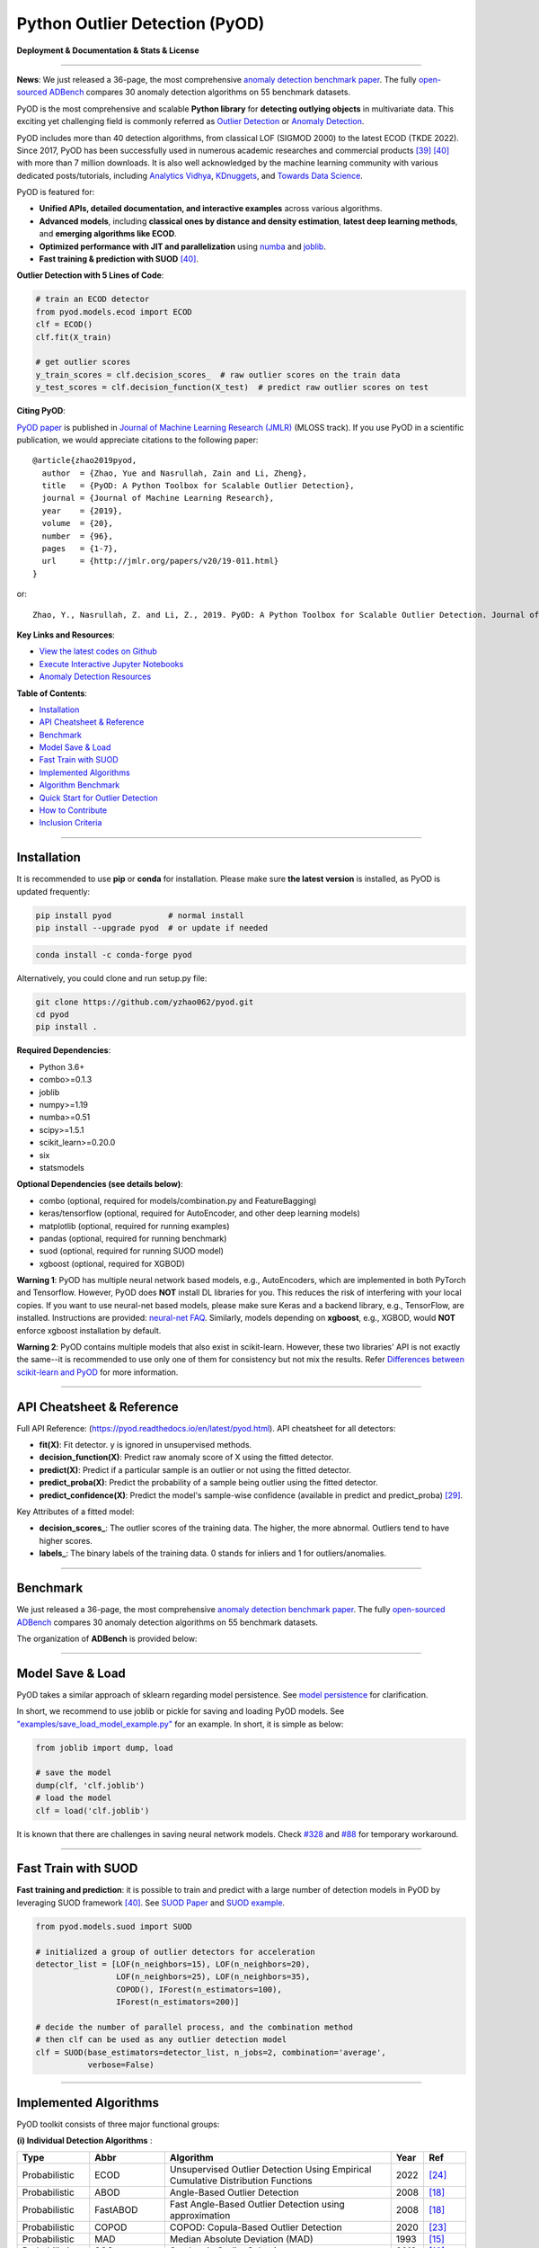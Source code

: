 Python Outlier Detection (PyOD)
===============================

**Deployment & Documentation & Stats & License**

.. image:: https://img.shields.io/pypi/v/pyod.svg?color=brightgreen
   :target: https://pypi.org/project/pyod/
   :alt: PyPI version


.. image:: https://anaconda.org/conda-forge/pyod/badges/version.svg
   :target: https://anaconda.org/conda-forge/pyod
   :alt: Anaconda version


.. image:: https://readthedocs.org/projects/pyod/badge/?version=latest
   :target: https://pyod.readthedocs.io/en/latest/?badge=latest
   :alt: Documentation status


.. image:: https://img.shields.io/github/stars/yzhao062/pyod.svg
   :target: https://github.com/yzhao062/pyod/stargazers
   :alt: GitHub stars


.. image:: https://img.shields.io/github/forks/yzhao062/pyod.svg?color=blue
   :target: https://github.com/yzhao062/pyod/network
   :alt: GitHub forks


.. image:: https://pepy.tech/badge/pyod
   :target: https://pepy.tech/project/pyod
   :alt: Downloads

.. image:: https://github.com/yzhao062/pyod/actions/workflows/testing.yml/badge.svg
   :target: https://github.com/yzhao062/pyod/actions/workflows/testing.yml
   :alt: testing


.. image:: https://coveralls.io/repos/github/yzhao062/pyod/badge.svg
   :target: https://coveralls.io/github/yzhao062/pyod
   :alt: Coverage Status


.. image:: https://api.codeclimate.com/v1/badges/bdc3d8d0454274c753c4/maintainability
   :target: https://codeclimate.com/github/yzhao062/Pyod/maintainability
   :alt: Maintainability


.. image:: https://img.shields.io/github/license/yzhao062/pyod.svg
   :target: https://github.com/yzhao062/pyod/blob/master/LICENSE
   :alt: License

.. image:: https://img.shields.io/badge/ADBench-benchmark_results-pink
   :target: https://github.com/Minqi824/ADBench
   :alt: Benchmark


-----

**News**: We just released a 36-page, the most comprehensive `anomaly detection benchmark paper <https://www.andrew.cmu.edu/user/yuezhao2/papers/22-preprint-adbench.pdf>`_.
The fully `open-sourced ADBench <https://github.com/Minqi824/ADBench>`_ compares 30 anomaly detection algorithms on 55 benchmark datasets.

PyOD is the most comprehensive and scalable **Python library** for **detecting outlying objects** in
multivariate data. This exciting yet challenging field is commonly referred as 
`Outlier Detection <https://en.wikipedia.org/wiki/Anomaly_detection>`_
or `Anomaly Detection <https://en.wikipedia.org/wiki/Anomaly_detection>`_.

PyOD includes more than 40 detection algorithms, from classical LOF (SIGMOD 2000) to
the latest ECOD (TKDE 2022). Since 2017, PyOD has been successfully used in numerous academic researches and
commercial products [#Zhao2019LSCP]_ [#Zhao2021SUOD]_ with more than 7 million downloads.
It is also well acknowledged by the machine learning community with various dedicated posts/tutorials, including
`Analytics Vidhya <https://www.analyticsvidhya.com/blog/2019/02/outlier-detection-python-pyod/>`_,
`KDnuggets <https://www.kdnuggets.com/2019/02/outlier-detection-methods-cheat-sheet.html>`_, and
`Towards Data Science <https://towardsdatascience.com/anomaly-detection-for-dummies-15f148e559c1>`_.


PyOD is featured for:

* **Unified APIs, detailed documentation, and interactive examples** across various algorithms.
* **Advanced models**\ , including **classical ones by distance and density estimation**, **latest deep learning methods**, and **emerging algorithms like ECOD**.
* **Optimized performance with JIT and parallelization** using `numba <https://github.com/numba/numba>`_ and `joblib <https://github.com/joblib/joblib>`_.
* **Fast training & prediction with SUOD** [#Zhao2021SUOD]_.


**Outlier Detection with 5 Lines of Code**\ :


.. code-block:: python


    # train an ECOD detector
    from pyod.models.ecod import ECOD
    clf = ECOD()
    clf.fit(X_train)

    # get outlier scores
    y_train_scores = clf.decision_scores_  # raw outlier scores on the train data
    y_test_scores = clf.decision_function(X_test)  # predict raw outlier scores on test


**Citing PyOD**\ :

`PyOD paper <http://www.jmlr.org/papers/volume20/19-011/19-011.pdf>`_ is published in
`Journal of Machine Learning Research (JMLR) <http://www.jmlr.org/>`_ (MLOSS track).
If you use PyOD in a scientific publication, we would appreciate
citations to the following paper::

    @article{zhao2019pyod,
      author  = {Zhao, Yue and Nasrullah, Zain and Li, Zheng},
      title   = {PyOD: A Python Toolbox for Scalable Outlier Detection},
      journal = {Journal of Machine Learning Research},
      year    = {2019},
      volume  = {20},
      number  = {96},
      pages   = {1-7},
      url     = {http://jmlr.org/papers/v20/19-011.html}
    }

or::

    Zhao, Y., Nasrullah, Z. and Li, Z., 2019. PyOD: A Python Toolbox for Scalable Outlier Detection. Journal of machine learning research (JMLR), 20(96), pp.1-7.


**Key Links and Resources**\ :


* `View the latest codes on Github <https://github.com/yzhao062/pyod>`_
* `Execute Interactive Jupyter Notebooks <https://mybinder.org/v2/gh/yzhao062/pyod/master>`_
* `Anomaly Detection Resources <https://github.com/yzhao062/anomaly-detection-resources>`_


**Table of Contents**\ :


* `Installation <#installation>`_
* `API Cheatsheet & Reference <#api-cheatsheet--reference>`_
* `Benchmark <#benchmark>`_
* `Model Save & Load <#model-save--load>`_
* `Fast Train with SUOD <#fast-train-with-suod>`_
* `Implemented Algorithms <#implemented-algorithms>`_
* `Algorithm Benchmark <#algorithm-benchmark>`_
* `Quick Start for Outlier Detection <#quick-start-for-outlier-detection>`_
* `How to Contribute <#how-to-contribute>`_
* `Inclusion Criteria <#inclusion-criteria>`_


----


Installation
^^^^^^^^^^^^

It is recommended to use **pip** or **conda** for installation. Please make sure
**the latest version** is installed, as PyOD is updated frequently:

.. code-block:: bash

   pip install pyod            # normal install
   pip install --upgrade pyod  # or update if needed

.. code-block:: bash

   conda install -c conda-forge pyod

Alternatively, you could clone and run setup.py file:

.. code-block:: bash

   git clone https://github.com/yzhao062/pyod.git
   cd pyod
   pip install .


**Required Dependencies**\ :


* Python 3.6+
* combo>=0.1.3
* joblib
* numpy>=1.19
* numba>=0.51
* scipy>=1.5.1
* scikit_learn>=0.20.0
* six
* statsmodels

**Optional Dependencies (see details below)**\ :

* combo (optional, required for models/combination.py and FeatureBagging)
* keras/tensorflow (optional, required for AutoEncoder, and other deep learning models)
* matplotlib (optional, required for running examples)
* pandas (optional, required for running benchmark)
* suod (optional, required for running SUOD model)
* xgboost (optional, required for XGBOD)

**Warning 1**\ :
PyOD has multiple neural network based models, e.g., AutoEncoders, which are
implemented in both PyTorch and Tensorflow. However, PyOD does **NOT** install DL libraries for you.
This reduces the risk of interfering with your local copies.
If you want to use neural-net based models, please make sure Keras and a backend library, e.g., TensorFlow, are installed.
Instructions are provided: `neural-net FAQ <https://github.com/yzhao062/pyod/wiki/Setting-up-Keras-and-Tensorflow-for-Neural-net-Based-models>`_.
Similarly, models depending on **xgboost**, e.g., XGBOD, would **NOT** enforce xgboost installation by default.

**Warning 2**\ :
PyOD contains multiple models that also exist in scikit-learn. However, these two
libraries' API is not exactly the same--it is recommended to use only one of them
for consistency but not mix the results. Refer `Differences between scikit-learn and PyOD <https://pyod.readthedocs.io/en/latest/issues.html>`_
for more information.


----


API Cheatsheet & Reference
^^^^^^^^^^^^^^^^^^^^^^^^^^

Full API Reference: (https://pyod.readthedocs.io/en/latest/pyod.html). API cheatsheet for all detectors:


* **fit(X)**\ : Fit detector. y is ignored in unsupervised methods.
* **decision_function(X)**\ : Predict raw anomaly score of X using the fitted detector.
* **predict(X)**\ : Predict if a particular sample is an outlier or not using the fitted detector.
* **predict_proba(X)**\ : Predict the probability of a sample being outlier using the fitted detector.
* **predict_confidence(X)**\ : Predict the model's sample-wise confidence (available in predict and predict_proba) [#Perini2020Quantifying]_.


Key Attributes of a fitted model:


* **decision_scores_**\ : The outlier scores of the training data. The higher, the more abnormal.
  Outliers tend to have higher scores.
* **labels_**\ : The binary labels of the training data. 0 stands for inliers and 1 for outliers/anomalies.


----


Benchmark
^^^^^^^^^

We just released a 36-page, the most comprehensive `anomaly detection benchmark paper <https://www.andrew.cmu.edu/user/yuezhao2/papers/22-preprint-adbench.pdf>`_.
The fully `open-sourced ADBench <https://github.com/Minqi824/ADBench>`_ compares 30 anomaly detection algorithms on 55 benchmark datasets.

The organization of **ADBench** is provided below:

.. image:: https://github.com/Minqi824/ADBench/blob/main/figs/ADBench.png?raw=true
   :target: https://github.com/Minqi824/ADBench/blob/main/figs/ADBench.png?raw=true
   :alt: benchmark


----

Model Save & Load
^^^^^^^^^^^^^^^^^

PyOD takes a similar approach of sklearn regarding model persistence.
See `model persistence <https://scikit-learn.org/stable/modules/model_persistence.html>`_ for clarification.

In short, we recommend to use joblib or pickle for saving and loading PyOD models.
See `"examples/save_load_model_example.py" <https://github.com/yzhao062/pyod/blob/master/examples/save_load_model_example.py>`_ for an example.
In short, it is simple as below:

.. code-block:: python

    from joblib import dump, load

    # save the model
    dump(clf, 'clf.joblib')
    # load the model
    clf = load('clf.joblib')

It is known that there are challenges in saving neural network models.
Check `#328 <https://github.com/yzhao062/pyod/issues/328#issuecomment-917192704>`_
and `#88 <https://github.com/yzhao062/pyod/issues/88#issuecomment-615343139>`_
for temporary workaround.


----


Fast Train with SUOD
^^^^^^^^^^^^^^^^^^^^

**Fast training and prediction**: it is possible to train and predict with
a large number of detection models in PyOD by leveraging SUOD framework [#Zhao2021SUOD]_.
See  `SUOD Paper <https://www.andrew.cmu.edu/user/yuezhao2/papers/21-mlsys-suod.pdf>`_
and  `SUOD example <https://github.com/yzhao062/pyod/blob/master/examples/suod_example.py>`_.


.. code-block:: python

    from pyod.models.suod import SUOD

    # initialized a group of outlier detectors for acceleration
    detector_list = [LOF(n_neighbors=15), LOF(n_neighbors=20),
                     LOF(n_neighbors=25), LOF(n_neighbors=35),
                     COPOD(), IForest(n_estimators=100),
                     IForest(n_estimators=200)]

    # decide the number of parallel process, and the combination method
    # then clf can be used as any outlier detection model
    clf = SUOD(base_estimators=detector_list, n_jobs=2, combination='average',
               verbose=False)




----



Implemented Algorithms
^^^^^^^^^^^^^^^^^^^^^^

PyOD toolkit consists of three major functional groups:

**(i) Individual Detection Algorithms** :

===================  ==================  ======================================================================================================  =====  ========================================
Type                 Abbr                Algorithm                                                                                               Year   Ref
===================  ==================  ======================================================================================================  =====  ========================================
Probabilistic        ECOD                Unsupervised Outlier Detection Using Empirical Cumulative Distribution Functions                        2022   [#Li2021ECOD]_
Probabilistic        ABOD                Angle-Based Outlier Detection                                                                           2008   [#Kriegel2008Angle]_
Probabilistic        FastABOD            Fast Angle-Based Outlier Detection using approximation                                                  2008   [#Kriegel2008Angle]_
Probabilistic        COPOD               COPOD: Copula-Based Outlier Detection                                                                   2020   [#Li2020COPOD]_
Probabilistic        MAD                 Median Absolute Deviation (MAD)                                                                         1993   [#Iglewicz1993How]_
Probabilistic        SOS                 Stochastic Outlier Selection                                                                            2012   [#Janssens2012Stochastic]_
Probabilistic        KDE                 Outlier Detection with Kernel Density Functions                                                         2007   [#Latecki2007Outlier]_
Probabilistic        Sampling            Rapid distance-based outlier detection via sampling                                                     2013   [#Sugiyama2013Rapid]_
Probabilistic        GMM                 Probabilistic Mixture Modeling for Outlier Analysis                                                            [#Aggarwal2015Outlier]_ [Ch.2]
Linear Model         PCA                 Principal Component Analysis (the sum of weighted projected distances to the eigenvector hyperplanes)   2003   [#Shyu2003A]_
Linear Model         MCD                 Minimum Covariance Determinant (use the mahalanobis distances as the outlier scores)                    1999   [#Hardin2004Outlier]_ [#Rousseeuw1999A]_
Linear Model         CD                  Use Cook's distance for outlier detection                                                               1977   [#Cook1977Detection]_
Linear Model         OCSVM               One-Class Support Vector Machines                                                                       2001   [#Scholkopf2001Estimating]_
Linear Model         LMDD                Deviation-based Outlier Detection (LMDD)                                                                1996   [#Arning1996A]_
Proximity-Based      LOF                 Local Outlier Factor                                                                                    2000   [#Breunig2000LOF]_
Proximity-Based      COF                 Connectivity-Based Outlier Factor                                                                       2002   [#Tang2002Enhancing]_
Proximity-Based      (Incremental) COF   Memory Efficient Connectivity-Based Outlier Factor (slower but reduce storage complexity)               2002   [#Tang2002Enhancing]_
Proximity-Based      CBLOF               Clustering-Based Local Outlier Factor                                                                   2003   [#He2003Discovering]_
Proximity-Based      LOCI                LOCI: Fast outlier detection using the local correlation integral                                       2003   [#Papadimitriou2003LOCI]_
Proximity-Based      HBOS                Histogram-based Outlier Score                                                                           2012   [#Goldstein2012Histogram]_
Proximity-Based      kNN                 k Nearest Neighbors (use the distance to the kth nearest neighbor as the outlier score)                 2000   [#Ramaswamy2000Efficient]_
Proximity-Based      AvgKNN              Average kNN (use the average distance to k nearest neighbors as the outlier score)                      2002   [#Angiulli2002Fast]_
Proximity-Based      MedKNN              Median kNN (use the median distance to k nearest neighbors as the outlier score)                        2002   [#Angiulli2002Fast]_
Proximity-Based      SOD                 Subspace Outlier Detection                                                                              2009   [#Kriegel2009Outlier]_
Proximity-Based      ROD                 Rotation-based Outlier Detection                                                                        2020   [#Almardeny2020A]_
Outlier Ensembles    IForest             Isolation Forest                                                                                        2008   [#Liu2008Isolation]_
Outlier Ensembles    INNE                Isolation-based Anomaly Detection Using Nearest-Neighbor Ensembles                                      2018   [#Bandaragoda2018Isolation]_
Outlier Ensembles    FB                  Feature Bagging                                                                                         2005   [#Lazarevic2005Feature]_
Outlier Ensembles    LSCP                LSCP: Locally Selective Combination of Parallel Outlier Ensembles                                       2019   [#Zhao2019LSCP]_
Outlier Ensembles    XGBOD               Extreme Boosting Based Outlier Detection **(Supervised)**                                               2018   [#Zhao2018XGBOD]_
Outlier Ensembles    LODA                Lightweight On-line Detector of Anomalies                                                               2016   [#Pevny2016Loda]_
Outlier Ensembles    SUOD                SUOD: Accelerating Large-scale Unsupervised Heterogeneous Outlier Detection **(Acceleration)**          2021   [#Zhao2021SUOD]_
Neural Networks      AutoEncoder         Fully connected AutoEncoder (use reconstruction error as the outlier score)                                    [#Aggarwal2015Outlier]_ [Ch.3]
Neural Networks      VAE                 Variational AutoEncoder (use reconstruction error as the outlier score)                                 2013   [#Kingma2013Auto]_
Neural Networks      Beta-VAE            Variational AutoEncoder (all customized loss term by varying gamma and capacity)                        2018   [#Burgess2018Understanding]_
Neural Networks      SO_GAAL             Single-Objective Generative Adversarial Active Learning                                                 2019   [#Liu2019Generative]_
Neural Networks      MO_GAAL             Multiple-Objective Generative Adversarial Active Learning                                               2019   [#Liu2019Generative]_
Neural Networks      DeepSVDD            Deep One-Class Classification                                                                           2018   [#Ruff2018Deep]_
===================  ==================  ======================================================================================================  =====  ========================================


**(ii) Outlier Ensembles & Outlier Detector Combination Frameworks**:

===================  ================  =====================================================================================================  =====  ========================================
Type                 Abbr              Algorithm                                                                                              Year   Ref
===================  ================  =====================================================================================================  =====  ========================================
Outlier Ensembles    FB                Feature Bagging                                                                                        2005   [#Lazarevic2005Feature]_
Outlier Ensembles    LSCP              LSCP: Locally Selective Combination of Parallel Outlier Ensembles                                      2019   [#Zhao2019LSCP]_
Outlier Ensembles    XGBOD             Extreme Boosting Based Outlier Detection **(Supervised)**                                              2018   [#Zhao2018XGBOD]_
Outlier Ensembles    LODA              Lightweight On-line Detector of Anomalies                                                              2016   [#Pevny2016Loda]_
Outlier Ensembles    SUOD              SUOD: Accelerating Large-scale Unsupervised Heterogeneous Outlier Detection **(Acceleration)**         2021   [#Zhao2021SUOD]_
Outlier Ensembles    INNE              Isolation-based Anomaly Detection Using Nearest-Neighbor Ensembles                                     2018   [#Bandaragoda2018Isolation]_
Combination          Average           Simple combination by averaging the scores                                                             2015   [#Aggarwal2015Theoretical]_
Combination          Weighted Average  Simple combination by averaging the scores with detector weights                                       2015   [#Aggarwal2015Theoretical]_
Combination          Maximization      Simple combination by taking the maximum scores                                                        2015   [#Aggarwal2015Theoretical]_
Combination          AOM               Average of Maximum                                                                                     2015   [#Aggarwal2015Theoretical]_
Combination          MOA               Maximization of Average                                                                                2015   [#Aggarwal2015Theoretical]_
Combination          Median            Simple combination by taking the median of the scores                                                  2015   [#Aggarwal2015Theoretical]_
Combination          majority Vote     Simple combination by taking the majority vote of the labels (weights can be used)                     2015   [#Aggarwal2015Theoretical]_
===================  ================  =====================================================================================================  =====  ========================================


**(iii) Utility Functions**:

===================  ======================  =====================================================================================================================================================  ======================================================================================================================================
Type                 Name                    Function                                                                                                                                               Documentation
===================  ======================  =====================================================================================================================================================  ======================================================================================================================================
Data                 generate_data           Synthesized data generation; normal data is generated by a multivariate Gaussian and outliers are generated by a uniform distribution                  `generate_data <https://pyod.readthedocs.io/en/latest/pyod.utils.html#module-pyod.utils.data.generate_data>`_
Data                 generate_data_clusters  Synthesized data generation in clusters; more complex data patterns can be created with multiple clusters                                              `generate_data_clusters <https://pyod.readthedocs.io/en/latest/pyod.utils.html#pyod.utils.data.generate_data_clusters>`_
Stat                 wpearsonr               Calculate the weighted Pearson correlation of two samples                                                                                              `wpearsonr <https://pyod.readthedocs.io/en/latest/pyod.utils.html#module-pyod.utils.stat_models.wpearsonr>`_
Utility              get_label_n             Turn raw outlier scores into binary labels by assign 1 to top n outlier scores                                                                         `get_label_n <https://pyod.readthedocs.io/en/latest/pyod.utils.html#module-pyod.utils.utility.get_label_n>`_
Utility              precision_n_scores      calculate precision @ rank n                                                                                                                           `precision_n_scores <https://pyod.readthedocs.io/en/latest/pyod.utils.html#module-pyod.utils.utility.precision_n_scores>`_
===================  ======================  =====================================================================================================================================================  ======================================================================================================================================

----


Algorithm Benchmark
^^^^^^^^^^^^^^^^^^^

**The comparison among of implemented models** is made available below
(\ `Figure <https://raw.githubusercontent.com/yzhao062/pyod/master/examples/ALL.png>`_\ ,
`compare_all_models.py <https://github.com/yzhao062/pyod/blob/master/examples/compare_all_models.py>`_\ ,
`Interactive Jupyter Notebooks <https://mybinder.org/v2/gh/yzhao062/pyod/master>`_\ ).
For Jupyter Notebooks, please navigate to **"/notebooks/Compare All Models.ipynb"**.


.. image:: https://raw.githubusercontent.com/yzhao062/pyod/master/examples/ALL.png
   :target: https://raw.githubusercontent.com/yzhao062/pyod/master/examples/ALL.png
   :alt: Comparision_of_All

A benchmark is supplied for select algorithms to provide an overview of the implemented models.
In total, 17 benchmark datasets are used for comparison, which
can be downloaded at `ODDS <http://odds.cs.stonybrook.edu/#table1>`_.

For each dataset, it is first split into 60% for training and 40% for testing.
All experiments are repeated 10 times independently with random splits.
The mean of 10 trials is regarded as the final result. Three evaluation metrics
are provided:

- The area under receiver operating characteristic (ROC) curve
- Precision @ rank n (P@N)
- Execution time

Check the latest `benchmark <https://pyod.readthedocs.io/en/latest/benchmark.html>`_. You could replicate this process by running
`benchmark.py <https://github.com/yzhao062/pyod/blob/master/notebooks/benchmark.py>`_.


----


Quick Start for Outlier Detection
^^^^^^^^^^^^^^^^^^^^^^^^^^^^^^^^^

PyOD has been well acknowledged by the machine learning community with a few featured posts and tutorials.

**Analytics Vidhya**: `An Awesome Tutorial to Learn Outlier Detection in Python using PyOD Library <https://www.analyticsvidhya.com/blog/2019/02/outlier-detection-python-pyod/>`_

**KDnuggets**: `Intuitive Visualization of Outlier Detection Methods <https://www.kdnuggets.com/2019/02/outlier-detection-methods-cheat-sheet.html>`_, `An Overview of Outlier Detection Methods from PyOD <https://www.kdnuggets.com/2019/06/overview-outlier-detection-methods-pyod.html>`_

**Towards Data Science**: `Anomaly Detection for Dummies <https://towardsdatascience.com/anomaly-detection-for-dummies-15f148e559c1>`_

**Computer Vision News (March 2019)**: `Python Open Source Toolbox for Outlier Detection <https://rsipvision.com/ComputerVisionNews-2019March/18/>`_

`"examples/knn_example.py" <https://github.com/yzhao062/pyod/blob/master/examples/knn_example.py>`_
demonstrates the basic API of using kNN detector. **It is noted that the API across all other algorithms are consistent/similar**.

More detailed instructions for running examples can be found in `examples directory <https://github.com/yzhao062/pyod/blob/master/examples>`_.


#. Initialize a kNN detector, fit the model, and make the prediction.

   .. code-block:: python


       from pyod.models.knn import KNN   # kNN detector

       # train kNN detector
       clf_name = 'KNN'
       clf = KNN()
       clf.fit(X_train)

       # get the prediction label and outlier scores of the training data
       y_train_pred = clf.labels_  # binary labels (0: inliers, 1: outliers)
       y_train_scores = clf.decision_scores_  # raw outlier scores

       # get the prediction on the test data
       y_test_pred = clf.predict(X_test)  # outlier labels (0 or 1)
       y_test_scores = clf.decision_function(X_test)  # outlier scores

       # it is possible to get the prediction confidence as well
       y_test_pred, y_test_pred_confidence = clf.predict(X_test, return_confidence=True)  # outlier labels (0 or 1) and confidence in the range of [0,1]

#. Evaluate the prediction by ROC and Precision @ Rank n (p@n).

   .. code-block:: python

       from pyod.utils.data import evaluate_print
       
       # evaluate and print the results
       print("\nOn Training Data:")
       evaluate_print(clf_name, y_train, y_train_scores)
       print("\nOn Test Data:")
       evaluate_print(clf_name, y_test, y_test_scores)


#. See a sample output & visualization.


   .. code-block:: python


       On Training Data:
       KNN ROC:1.0, precision @ rank n:1.0

       On Test Data:
       KNN ROC:0.9989, precision @ rank n:0.9

   .. code-block:: python


       visualize(clf_name, X_train, y_train, X_test, y_test, y_train_pred,
           y_test_pred, show_figure=True, save_figure=False)

Visualization (\ `knn_figure <https://raw.githubusercontent.com/yzhao062/pyod/master/examples/KNN.png>`_\ ):

.. image:: https://raw.githubusercontent.com/yzhao062/pyod/master/examples/KNN.png
   :target: https://raw.githubusercontent.com/yzhao062/pyod/master/examples/KNN.png
   :alt: kNN example figure

----

How to Contribute
^^^^^^^^^^^^^^^^^

You are welcome to contribute to this exciting project:


* Please first check Issue lists for "help wanted" tag and comment the one
  you are interested. We will assign the issue to you.

* Fork the master branch and add your improvement/modification/fix.

* Create a pull request to **development branch** and follow the pull request template `PR template <https://github.com/yzhao062/pyod/blob/master/PULL_REQUEST_TEMPLATE.md>`_

* Automatic tests will be triggered. Make sure all tests are passed. Please make sure all added modules are accompanied with proper test functions.


To make sure the code has the same style and standard, please refer to abod.py, hbos.py, or feature_bagging.py for example.

You are also welcome to share your ideas by opening an issue or dropping me an email at zhaoy@cmu.edu :)


Inclusion Criteria
^^^^^^^^^^^^^^^^^^

Similarly to `scikit-learn <https://scikit-learn.org/stable/faq.html#what-are-the-inclusion-criteria-for-new-algorithms>`_,
We mainly consider well-established algorithms for inclusion.
A rule of thumb is at least two years since publication, 50+ citations, and usefulness.

However, we encourage the author(s) of newly proposed models to share and add your implementation into PyOD
for boosting ML accessibility and reproducibility.
This exception only applies if you could commit to the maintenance of your model for at least two year period.


----

Reference
^^^^^^^^^


.. [#Aggarwal2015Outlier] Aggarwal, C.C., 2015. Outlier analysis. In Data mining (pp. 237-263). Springer, Cham.

.. [#Aggarwal2015Theoretical] Aggarwal, C.C. and Sathe, S., 2015. Theoretical foundations and algorithms for outlier ensembles.\ *ACM SIGKDD Explorations Newsletter*\ , 17(1), pp.24-47.

.. [#Aggarwal2017Outlier] Aggarwal, C.C. and Sathe, S., 2017. Outlier ensembles: An introduction. Springer.

.. [#Almardeny2020A] Almardeny, Y., Boujnah, N. and Cleary, F., 2020. A Novel Outlier Detection Method for Multivariate Data. *IEEE Transactions on Knowledge and Data Engineering*.

.. [#Angiulli2002Fast] Angiulli, F. and Pizzuti, C., 2002, August. Fast outlier detection in high dimensional spaces. In *European Conference on Principles of Data Mining and Knowledge Discovery* pp. 15-27.

.. [#Arning1996A] Arning, A., Agrawal, R. and Raghavan, P., 1996, August. A Linear Method for Deviation Detection in Large Databases. In *KDD* (Vol. 1141, No. 50, pp. 972-981).

.. [#Bandaragoda2018Isolation] Bandaragoda, T. R., Ting, K. M., Albrecht, D., Liu, F. T., Zhu, Y., and Wells, J. R., 2018, Isolation-based anomaly detection using nearest-neighbor ensembles. *Computational Intelligence*\ , 34(4), pp. 968-998.

.. [#Breunig2000LOF] Breunig, M.M., Kriegel, H.P., Ng, R.T. and Sander, J., 2000, May. LOF: identifying density-based local outliers. *ACM Sigmod Record*\ , 29(2), pp. 93-104.

.. [#Burgess2018Understanding] Burgess, Christopher P., et al. "Understanding disentangling in beta-VAE." arXiv preprint arXiv:1804.03599 (2018).

.. [#Cook1977Detection] Cook, R.D., 1977. Detection of influential observation in linear regression. Technometrics, 19(1), pp.15-18.

.. [#Goldstein2012Histogram] Goldstein, M. and Dengel, A., 2012. Histogram-based outlier score (hbos): A fast unsupervised anomaly detection algorithm. In *KI-2012: Poster and Demo Track*\ , pp.59-63.

.. [#Gopalan2019PIDForest] Gopalan, P., Sharan, V. and Wieder, U., 2019. PIDForest: Anomaly Detection via Partial Identification. In Advances in Neural Information Processing Systems, pp. 15783-15793.

.. [#Hardin2004Outlier] Hardin, J. and Rocke, D.M., 2004. Outlier detection in the multiple cluster setting using the minimum covariance determinant estimator. *Computational Statistics & Data Analysis*\ , 44(4), pp.625-638.

.. [#He2003Discovering] He, Z., Xu, X. and Deng, S., 2003. Discovering cluster-based local outliers. *Pattern Recognition Letters*\ , 24(9-10), pp.1641-1650.

.. [#Iglewicz1993How] Iglewicz, B. and Hoaglin, D.C., 1993. How to detect and handle outliers (Vol. 16). Asq Press.

.. [#Janssens2012Stochastic] Janssens, J.H.M., Huszár, F., Postma, E.O. and van den Herik, H.J., 2012. Stochastic outlier selection. Technical report TiCC TR 2012-001, Tilburg University, Tilburg Center for Cognition and Communication, Tilburg, The Netherlands.

.. [#Kingma2013Auto] Kingma, D.P. and Welling, M., 2013. Auto-encoding variational bayes. arXiv preprint arXiv:1312.6114.

.. [#Kriegel2008Angle] Kriegel, H.P. and Zimek, A., 2008, August. Angle-based outlier detection in high-dimensional data. In *KDD '08*\ , pp. 444-452. ACM.

.. [#Kriegel2009Outlier] Kriegel, H.P., Kröger, P., Schubert, E. and Zimek, A., 2009, April. Outlier detection in axis-parallel subspaces of high dimensional data. In *Pacific-Asia Conference on Knowledge Discovery and Data Mining*\ , pp. 831-838. Springer, Berlin, Heidelberg.

.. [#Latecki2007Outlier] Latecki, L.J., Lazarevic, A. and Pokrajac, D., 2007, July. Outlier detection with kernel density functions. In International Workshop on Machine Learning and Data Mining in Pattern Recognition (pp. 61-75). Springer, Berlin, Heidelberg.

.. [#Lazarevic2005Feature] Lazarevic, A. and Kumar, V., 2005, August. Feature bagging for outlier detection. In *KDD '05*. 2005.

.. [#Li2019MADGAN] Li, D., Chen, D., Jin, B., Shi, L., Goh, J. and Ng, S.K., 2019, September. MAD-GAN: Multivariate anomaly detection for time series data with generative adversarial networks. In *International Conference on Artificial Neural Networks* (pp. 703-716). Springer, Cham.

.. [#Li2020COPOD] Li, Z., Zhao, Y., Botta, N., Ionescu, C. and Hu, X. COPOD: Copula-Based Outlier Detection. *IEEE International Conference on Data Mining (ICDM)*, 2020.

.. [#Li2021ECOD] Li, Z., Zhao, Y., Hu, X., Botta, N., Ionescu, C. and Chen, H. G. ECOD: Unsupervised Outlier Detection Using Empirical Cumulative Distribution Functions. *IEEE Transactions on Knowledge and Data Engineering (TKDE)*, 2022.

.. [#Liu2008Isolation] Liu, F.T., Ting, K.M. and Zhou, Z.H., 2008, December. Isolation forest. In *International Conference on Data Mining*\ , pp. 413-422. IEEE.

.. [#Liu2019Generative] Liu, Y., Li, Z., Zhou, C., Jiang, Y., Sun, J., Wang, M. and He, X., 2019. Generative adversarial active learning for unsupervised outlier detection. *IEEE Transactions on Knowledge and Data Engineering*.

.. [#Papadimitriou2003LOCI] Papadimitriou, S., Kitagawa, H., Gibbons, P.B. and Faloutsos, C., 2003, March. LOCI: Fast outlier detection using the local correlation integral. In *ICDE '03*, pp. 315-326. IEEE.

.. [#Pevny2016Loda] Pevný, T., 2016. Loda: Lightweight on-line detector of anomalies. *Machine Learning*, 102(2), pp.275-304.

.. [#Perini2020Quantifying] Perini, L., Vercruyssen, V., Davis, J. Quantifying the confidence of anomaly detectors in their example-wise predictions. In *Joint European Conference on Machine Learning and Knowledge Discovery in Databases (ECML-PKDD)*, 2020.

.. [#Ramaswamy2000Efficient] Ramaswamy, S., Rastogi, R. and Shim, K., 2000, May. Efficient algorithms for mining outliers from large data sets. *ACM Sigmod Record*\ , 29(2), pp. 427-438.

.. [#Rousseeuw1999A] Rousseeuw, P.J. and Driessen, K.V., 1999. A fast algorithm for the minimum covariance determinant estimator. *Technometrics*\ , 41(3), pp.212-223.

.. [#Ruff2018Deep] Ruff, L., Vandermeulen, R., Goernitz, N., Deecke, L., Siddiqui, S.A., Binder, A., Müller, E. and Kloft, M., 2018, July. Deep one-class classification. In *International conference on machine learning* (pp. 4393-4402). PMLR.

.. [#Scholkopf2001Estimating] Scholkopf, B., Platt, J.C., Shawe-Taylor, J., Smola, A.J. and Williamson, R.C., 2001. Estimating the support of a high-dimensional distribution. *Neural Computation*, 13(7), pp.1443-1471.

.. [#Shyu2003A] Shyu, M.L., Chen, S.C., Sarinnapakorn, K. and Chang, L., 2003. A novel anomaly detection scheme based on principal component classifier. *MIAMI UNIV CORAL GABLES FL DEPT OF ELECTRICAL AND COMPUTER ENGINEERING*.

.. [#Sugiyama2013Rapid] Sugiyama, M. and Borgwardt, K., 2013. Rapid distance-based outlier detection via sampling. Advances in neural information processing systems, 26.

.. [#Tang2002Enhancing] Tang, J., Chen, Z., Fu, A.W.C. and Cheung, D.W., 2002, May. Enhancing effectiveness of outlier detections for low density patterns. In *Pacific-Asia Conference on Knowledge Discovery and Data Mining*, pp. 535-548. Springer, Berlin, Heidelberg.

.. [#Wang2020adVAE] Wang, X., Du, Y., Lin, S., Cui, P., Shen, Y. and Yang, Y., 2019. adVAE: A self-adversarial variational autoencoder with Gaussian anomaly prior knowledge for anomaly detection. *Knowledge-Based Systems*.

.. [#Zhao2018XGBOD] Zhao, Y. and Hryniewicki, M.K. XGBOD: Improving Supervised Outlier Detection with Unsupervised Representation Learning. *IEEE International Joint Conference on Neural Networks*\ , 2018.

.. [#Zhao2019LSCP] Zhao, Y., Nasrullah, Z., Hryniewicki, M.K. and Li, Z., 2019, May. LSCP: Locally selective combination in parallel outlier ensembles. In *Proceedings of the 2019 SIAM International Conference on Data Mining (SDM)*, pp. 585-593. Society for Industrial and Applied Mathematics.

.. [#Zhao2021SUOD] Zhao, Y., Hu, X., Cheng, C., Wang, C., Wan, C., Wang, W., Yang, J., Bai, H., Li, Z., Xiao, C., Wang, Y., Qiao, Z., Sun, J. and Akoglu, L. (2021). SUOD: Accelerating Large-scale Unsupervised Heterogeneous Outlier Detection. *Conference on Machine Learning and Systems (MLSys)*.
